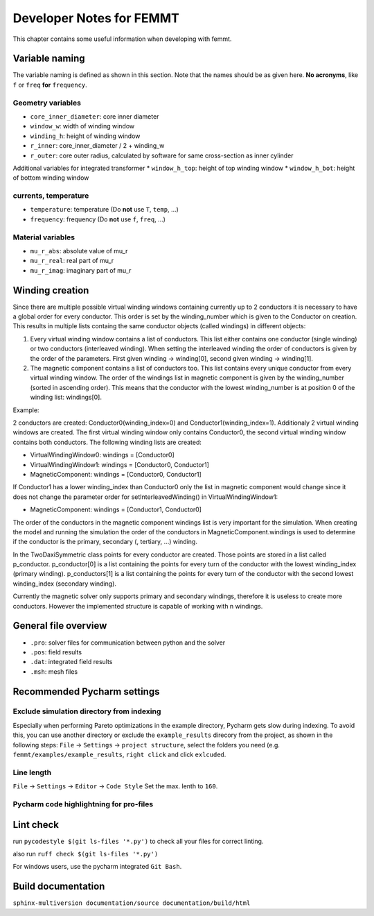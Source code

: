 Developer Notes for FEMMT
===========================

This chapter contains some useful information when developing with femmt.


Variable naming
----------------

The variable naming is defined as shown in this section. Note that the names should be as given here. **No acronyms**, like ``f`` or ``freq`` **for** ``frequency``.

|geometry_core_developer_notes|
|geometry_core_naming_convention|

Geometry variables
~~~~~~~~~~~~~~~~~~
* ``core_inner_diameter``: core inner diameter
* ``window_w``: width of winding window
* ``winding_h``: height of winding window
* ``r_inner``: core_inner_diameter / 2 + winding_w
* ``r_outer``: core outer radius, calculated by software for same cross-section as inner cylinder
 
Additional variables for integrated transformer
* ``window_h_top``: height of top winding window
* ``window_h_bot``: height of bottom winding window

currents, temperature
~~~~~~~~~~~~~~~~~~~~~
* ``temperature``: temperature (Do **not** use ``T``, ``temp``, ...)
* ``frequency``: frequency (Do **not** use ``f``, ``freq``, ...)

Material variables
~~~~~~~~~~~~~~~~~~
* ``mu_r_abs``: absolute value of mu_r
* ``mu_r_real``: real part of mu_r
* ``mu_r_imag``: imaginary part of mu_r


Winding creation
-----------------

Since there are multiple possible virtual winding windows containing currently up to 2 conductors it is necessary to have a global order for every conductor.
This order is set by the winding_number which is given to the Conductor on creation.
This results in multiple lists containg the same conductor objects (called windings) in different objects:

1. Every virtual winding window contains a list of conductors. This list either contains one conductor (single winding) or two conductors (interleaved winding). When setting the interleaved winding the order of conductors is given by the order of the parameters. First given winding -> winding[0], second given winding -> winding[1].
2. The magnetic component contains a list of conductors too. This list contains every unique conductor from every virtual winding window. The order of the windings list in magnetic component is given by the winding_number (sorted in ascending order). This means that the conductor with the lowest winding_number is at position 0 of the winding list: windings[0].

Example:

2 conductors are created: Conductor0(winding_index=0) and Conductor1(winding_index=1). Additionaly 2 virtual winding windows are created.
The first virtual winding window only contains Conductor0, the second virtual winding window contains both conductors.
The following winding lists are created:

- VirtualWindingWindow0: windings = [Conductor0]
- VirtualWindingWindow1: windings = [Conductor0, Conductor1]
- MagneticComponent: windings = [Conductor0, Conductor1]

If Conductor1 has a lower winding_index than Conductor0 only the list in magnetic component would change since it does not change
the parameter order for setInterleavedWinding() in VirtualWindingWindow1:

- MagneticComponent: windings = [Conductor1, Conductor0]

The order of the conductors in the magnetic component windings list is very important for the simulation.
When creating the model and running the simulation the order of the conductors in MagneticComponent.windings is used to determine
if the conductor is the primary, secondary (, tertiary, ...) winding.

In the TwoDaxiSymmetric class points for every conductor are created. Those points are stored in a list called p_conductor.
p_conductor[0] is a list containing the points for every turn of the conductor with the lowest winding_index (primary winding).
p_conductors[1] is a list containing the points for every turn of the conductor with the second lowest winding_index (secondary winding).

Currently the magnetic solver only supports primary and secondary windings, therefore it is useless to create more conductors.
However the implemented structure is capable of working with n windings.


General file overview
---------------------

* ``.pro``: solver files for communication between python and the solver
* ``.pos``: field results
* ``.dat``: integrated field results
* ``.msh``: mesh files

Recommended Pycharm settings
---------------------------------------------------------------

Exclude simulation directory from indexing
~~~~~~~~~~~~~~~~~~~~~~~~~~~~~~~~~~~~~~~~~~

Especially when performing Pareto optimizations in the example directory, Pycharm gets slow during indexing. To avoid this, you can use another directory or exclude the ``example_results`` direcory from the project, as shown in the following steps:
``File`` -> ``Settings`` -> ``project structure``, select the folders you need (e.g. ``femmt/examples/example_results``, ``right click`` and click ``exlcuded``.

Line length
~~~~~~~~~~~

``File`` -> ``Settings`` -> ``Editor`` -> ``Code Style``
Set the max. lenth to ``160``.

Pycharm code highlightning for pro-files
~~~~~~~~~~~~~~~~~~~~~~~~~~~~~~~~~~~~~~~~

|image_pycharm_configuration_pro_files|

.. |geometry_core_developer_notes| image:: ../images/geometry_core_developer_notes.png
.. |geometry_core_naming_convention| image:: ../images/geometry_core_naming_convention.png
.. |image_pycharm_configuration_pro_files| image:: ../images/pycharm_configuration_pro_files.png


Lint check
---------------------------------------------------------------

run
``pycodestyle $(git ls-files '*.py')``
to check all your files for correct linting.

also run
``ruff check $(git ls-files '*.py')``

For windows users, use the pycharm integrated ``Git Bash``.

Build documentation
---------------------------------------------------------------
``sphinx-multiversion documentation/source documentation/build/html``
